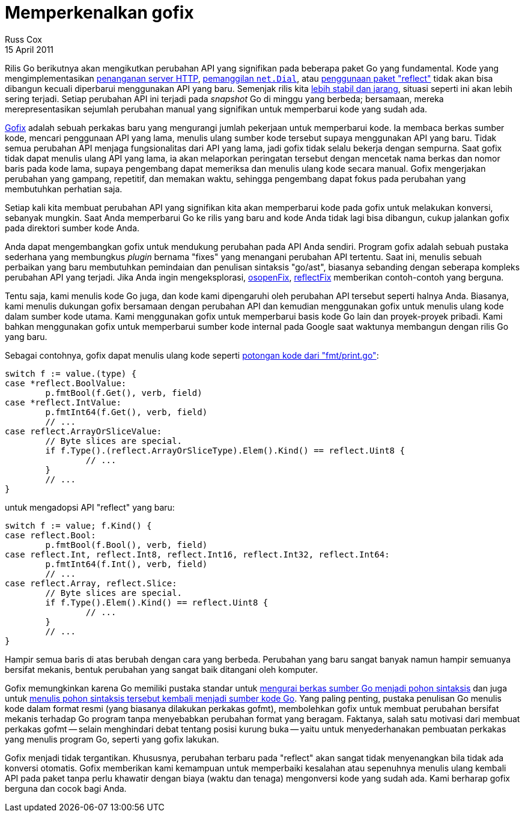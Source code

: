 = Memperkenalkan gofix
Russ Cox
15 April 2011

Rilis Go berikutnya akan mengikutkan perubahan API yang signifikan pada
beberapa paket Go yang fundamental.
Kode yang mengimplementasikan
https://codereview.appspot.com/4239076[penanganan server HTTP^],
https://codereview.appspot.com/4244055[pemanggilan `net.Dial`^],
atau
https://codereview.appspot.com/4281055[penggunaan paket "reflect"^]
tidak akan bisa dibangun kecuali diperbarui menggunakan API yang baru.
Semenjak rilis kita
https://blog.golang.org/2011/03/go-becomes-more-stable.html[lebih stabil dan jarang^],
situasi seperti ini akan lebih sering terjadi.
Setiap perubahan API ini terjadi pada _snapshot_ Go di minggu yang berbeda;
bersamaan, mereka merepresentasikan sejumlah perubahan manual yang signifikan
untuk memperbarui kode yang sudah ada.

link:/cmd/fix/[Gofix^] adalah sebuah perkakas baru yang mengurangi jumlah
pekerjaan untuk memperbarui kode.
Ia membaca berkas sumber kode, mencari penggunaan API yang lama, menulis ulang
sumber kode tersebut supaya menggunakan API yang baru.
Tidak semua perubahan API menjaga fungsionalitas dari API yang lama, jadi
gofix tidak selalu bekerja dengan sempurna.
Saat gofix tidak dapat menulis ulang API yang lama, ia akan melaporkan
peringatan tersebut dengan mencetak nama berkas dan nomor baris pada kode
lama, supaya pengembang dapat memeriksa dan menulis ulang kode secara manual.
Gofix mengerjakan perubahan yang gampang, repetitif, dan memakan waktu,
sehingga pengembang dapat fokus pada perubahan yang membutuhkan perhatian
saja.

Setiap kali kita membuat perubahan API yang signifikan kita akan memperbarui
kode pada gofix untuk melakukan konversi, sebanyak mungkin.
Saat Anda memperbarui Go ke rilis yang baru and kode Anda tidak lagi bisa
dibangun, cukup jalankan gofix pada direktori sumber kode Anda.

Anda dapat mengembangkan gofix untuk mendukung perubahan pada API Anda
sendiri.
Program gofix adalah sebuah pustaka sederhana yang membungkus _plugin_ bernama
"fixes" yang menangani perubahan API tertentu.
Saat ini, menulis sebuah perbaikan yang baru membutuhkan pemindaian dan
penulisan sintaksis "go/ast", biasanya sebanding dengan seberapa kompleks
perubahan API yang terjadi.
Jika Anda ingin mengeksplorasi,
https://go.googlesource.com/go/+/go1/src/cmd/fix/netdial.go[netdialFix^],
https://go.googlesource.com/go/+/go1/src/cmd/fix/osopen.go[osopenFix^],
https://go.googlesource.com/go/+/go1/src/cmd/fix/httpserver.go[httpserverFix^],
dan
https://go.googlesource.com/go/+/go1/src/cmd/fix/reflect.go[reflectFix^]
memberikan contoh-contoh yang berguna.

Tentu saja, kami menulis kode Go juga, dan kode kami dipengaruhi oleh
perubahan API tersebut seperti halnya Anda.
Biasanya, kami menulis dukungan gofix bersamaan dengan perubahan API dan
kemudian menggunakan gofix untuk menulis ulang kode dalam sumber kode utama.
Kami menggunakan gofix untuk memperbarui basis kode Go lain dan proyek-proyek
pribadi.
Kami bahkan menggunakan gofix untuk memperbarui sumber kode internal pada
Google saat waktunya membangun dengan rilis Go yang baru.

Sebagai contohnya, gofix dapat menulis ulang kode seperti
http://codereview.appspot.com/4353043/diff/10001/src/pkg/fmt/print.go#newcode657[potongan
kode dari "fmt/print.go"^]:

----
switch f := value.(type) {
case *reflect.BoolValue:
	p.fmtBool(f.Get(), verb, field)
case *reflect.IntValue:
	p.fmtInt64(f.Get(), verb, field)
	// ...
case reflect.ArrayOrSliceValue:
	// Byte slices are special.
	if f.Type().(reflect.ArrayOrSliceType).Elem().Kind() == reflect.Uint8 {
		// ...
	}
	// ...
}
----

untuk mengadopsi API "reflect" yang baru:

----
switch f := value; f.Kind() {
case reflect.Bool:
	p.fmtBool(f.Bool(), verb, field)
case reflect.Int, reflect.Int8, reflect.Int16, reflect.Int32, reflect.Int64:
	p.fmtInt64(f.Int(), verb, field)
	// ...
case reflect.Array, reflect.Slice:
	// Byte slices are special.
	if f.Type().Elem().Kind() == reflect.Uint8 {
		// ...
	}
	// ...
}
----

Hampir semua baris di atas berubah dengan cara yang berbeda.
Perubahan yang baru sangat banyak namun hampir semuanya bersifat mekanis,
bentuk perubahan yang sangat baik ditangani oleh komputer.

Gofix memungkinkan karena Go memiliki pustaka standar untuk
https://golang.org/pkg/go/parser[mengurai berkas sumber Go menjadi pohon
sintaksis^]
dan juga untuk
https://golang.org/pkg/go/printer[menulis pohon sintaksis tersebut kembali
menjadi sumber kode Go^].
Yang paling penting, pustaka penulisan Go menulis kode dalam format resmi
(yang biasanya dilakukan perkakas gofmt), membolehkan gofix untuk membuat
perubahan bersifat mekanis terhadap Go program tanpa menyebabkan perubahan
format yang beragam.
Faktanya, salah satu motivasi dari membuat perkakas gofmt -- selain
menghindari debat tentang posisi kurung buka -- yaitu untuk menyederhanakan
pembuatan perkakas yang menulis program Go, seperti yang gofix lakukan.

Gofix menjadi tidak tergantikan.
Khususnya, perubahan terbaru pada "reflect" akan sangat tidak menyenangkan
bila tidak ada konversi otomatis.
Gofix memberikan kami kemampuan untuk memperbaiki kesalahan atau sepenuhnya
menulis ulang kembali API pada paket tanpa perlu khawatir dengan biaya (waktu
dan tenaga) mengonversi kode yang sudah ada.
Kami berharap gofix berguna dan cocok bagi Anda.
